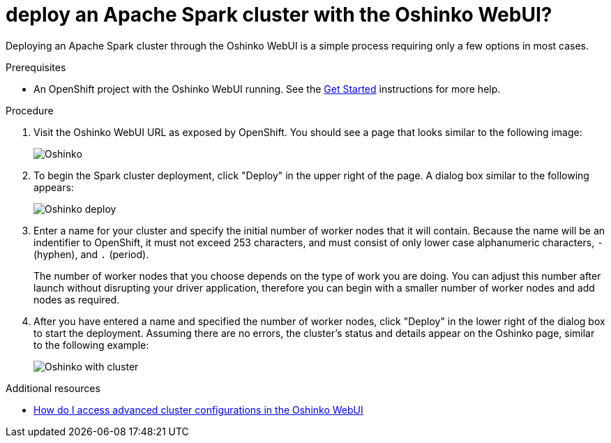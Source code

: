 // Module included in the following assemblies:
//
// <List assemblies here, each on a new line>
[id='deploy-a-spark-cluster-webui']
= deploy an Apache Spark cluster with the Oshinko WebUI?
:page-layout: howdoi
:page-menu_entry: How do I?

Deploying an Apache Spark cluster through the Oshinko WebUI is a simple
process requiring only a few options in most cases.

.Prerequisites

* An OpenShift project with the Oshinko WebUI running. See the
  link:/get-started[Get Started] instructions for more help.

.Procedure

. Visit the Oshinko WebUI URL as exposed by OpenShift. You should see a page
  that looks similar to the following image:
+
pass:[<img src="/assets/howdoi/oshinko-webui-deploy-1.png" alt="Oshinko" class="img-responsive">]

. To begin the Spark cluster deployment, click "Deploy" in the upper right of
  the page. A dialog box similar to the following appears:
+
pass:[<img src="/assets/howdoi/oshinko-webui-deploy-2.png" alt="Oshinko deploy" class="img-responsive">]

. Enter a name for your cluster and specify the initial number of worker nodes
  that it will contain. Because the name will be an indentifier to OpenShift, it
  must not exceed 253 characters, and must consist of only lower case alphanumeric
  characters, `-` (hyphen), and `.` (period).
+
The number of worker nodes that you choose depends on the type of work you are
doing. You can adjust this number after launch without disrupting your driver
application, therefore you can begin with a smaller number of worker nodes
and add nodes as required.

. After you have entered a name and specified the number of worker nodes,
  click "Deploy" in the lower right of the dialog box to start the deployment.
  Assuming there are no errors, the cluster's status and details appear on the
  Oshinko page, similar to the following example:
+
pass:[<img src="/assets/howdoi/oshinko-webui-deploy-3.png" alt="Oshinko with cluster" class="img-responsive">]

.Additional resources

* link:/howdoi/access-advanced-config-oshinko-webui[How do I access advanced cluster configurations in the Oshinko WebUI]
